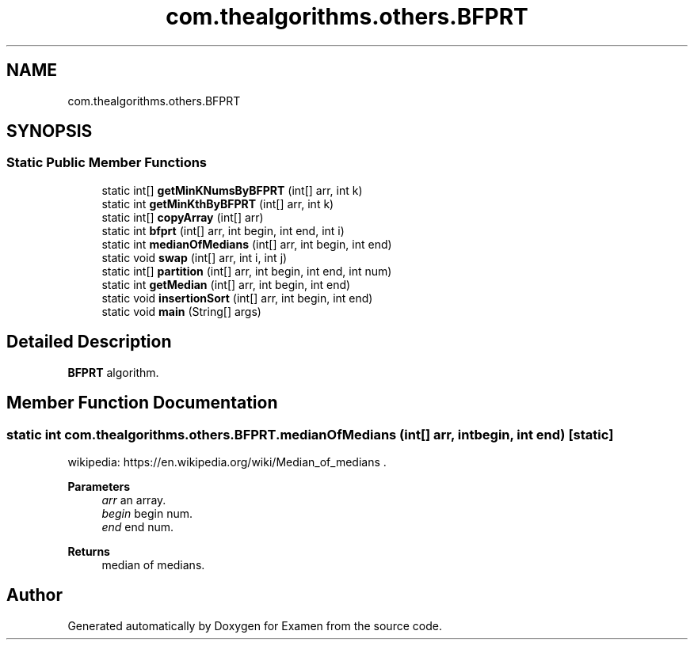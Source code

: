 .TH "com.thealgorithms.others.BFPRT" 3 "Fri Jan 28 2022" "Examen" \" -*- nroff -*-
.ad l
.nh
.SH NAME
com.thealgorithms.others.BFPRT
.SH SYNOPSIS
.br
.PP
.SS "Static Public Member Functions"

.in +1c
.ti -1c
.RI "static int[] \fBgetMinKNumsByBFPRT\fP (int[] arr, int k)"
.br
.ti -1c
.RI "static int \fBgetMinKthByBFPRT\fP (int[] arr, int k)"
.br
.ti -1c
.RI "static int[] \fBcopyArray\fP (int[] arr)"
.br
.ti -1c
.RI "static int \fBbfprt\fP (int[] arr, int begin, int end, int i)"
.br
.ti -1c
.RI "static int \fBmedianOfMedians\fP (int[] arr, int begin, int end)"
.br
.ti -1c
.RI "static void \fBswap\fP (int[] arr, int i, int j)"
.br
.ti -1c
.RI "static int[] \fBpartition\fP (int[] arr, int begin, int end, int num)"
.br
.ti -1c
.RI "static int \fBgetMedian\fP (int[] arr, int begin, int end)"
.br
.ti -1c
.RI "static void \fBinsertionSort\fP (int[] arr, int begin, int end)"
.br
.ti -1c
.RI "static void \fBmain\fP (String[] args)"
.br
.in -1c
.SH "Detailed Description"
.PP 
\fBBFPRT\fP algorithm\&. 
.SH "Member Function Documentation"
.PP 
.SS "static int com\&.thealgorithms\&.others\&.BFPRT\&.medianOfMedians (int[] arr, int begin, int end)\fC [static]\fP"
wikipedia: https://en.wikipedia.org/wiki/Median_of_medians \&.
.PP
\fBParameters\fP
.RS 4
\fIarr\fP an array\&. 
.br
\fIbegin\fP begin num\&. 
.br
\fIend\fP end num\&. 
.RE
.PP
\fBReturns\fP
.RS 4
median of medians\&. 
.RE
.PP


.SH "Author"
.PP 
Generated automatically by Doxygen for Examen from the source code\&.
